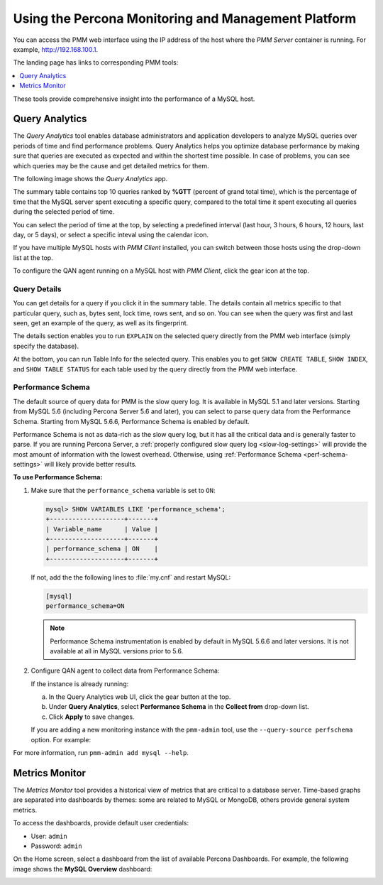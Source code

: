 .. _using:

====================================================
Using the Percona Monitoring and Management Platform
====================================================

You can access the PMM web interface using the IP address of the host
where the *PMM Server* container is running.
For example, http://192.168.100.1.

The landing page has links to corresponding PMM tools:

.. contents::
   :local:
   :depth: 1

These tools provide comprehensive insight
into the performance of a MySQL host.

.. _using-qan:

Query Analytics
===============

The *Query Analytics* tool enables database administrators
and application developers to analyze MySQL queries over periods of time
and find performance problems.
Query Analytics helps you optimize database performance
by making sure that queries are executed as expected
and within the shortest time possible.
In case of problems, you can see which queries may be the cause
and get detailed metrics for them.

The following image shows the *Query Analytics* app.

.. image:: images/query-analytics.png
   :width: 640

The summary table contains top 10 queries ranked by **%GTT**
(percent of grand total time),
which is the percentage of time
that the MySQL server spent executing a specific query,
compared to the total time it spent executing all queries
during the selected period of time.

You can select the period of time at the top,
by selecting a predefined interval
(last hour, 3 hours, 6 hours, 12 hours, last day, or 5 days),
or select a specific inteval using the calendar icon.

If you have multiple MySQL hosts with *PMM Client* installed,
you can switch between those hosts using the drop-down list at the top.

To configure the QAN agent running on a MySQL host with *PMM Client*,
click the gear icon at the top.

Query Details
-------------

You can get details for a query if you click it in the summary table.
The details contain all metrics specific to that particular query,
such as, bytes sent, lock time, rows sent, and so on.
You can see when the query was first and last seen,
get an example of the query, as well as its fingerprint.

The details section enables you to run ``EXPLAIN`` on the selected query
directly from the PMM web interface (simply specify the database).

.. image:: images/qan-realtime-explain.png
   :width: 640

At the bottom, you can run Table Info for the selected query.
This enables you to get ``SHOW CREATE TABLE``, ``SHOW INDEX``,
and ``SHOW TABLE STATUS`` for each table used by the query
directly from the PMM web interface.

.. image:: images/qan-create-table.png
   :width: 640

.. _perf-schema:

Performance Schema
------------------

The default source of query data for PMM is the slow query log.
It is available in MySQL 5.1 and later versions.
Starting from MySQL 5.6 (including Percona Server 5.6 and later),
you can select to parse query data from the Performance Schema.
Starting from MySQL 5.6.6, Performance Schema is enabled by default.

Performance Schema is not as data-rich as the slow query log,
but it has all the critical data and is generally faster to parse.
If you are running Percona Server,
a :ref:`properly configured slow query log <slow-log-settings>`
will provide the most amount of information with the lowest overhead.
Otherwise, using :ref:`Performance Schema <perf-schema-settings>`
will likely provide better results.

**To use Performance Schema:**

1. Make sure that the ``performance_schema`` variable is set to ``ON``:

   .. code-block:: none

      mysql> SHOW VARIABLES LIKE 'performance_schema';
      +--------------------+-------+
      | Variable_name      | Value |
      +--------------------+-------+
      | performance_schema | ON    |
      +--------------------+-------+

   If not, add the the following lines to :file:`my.cnf` and restart MySQL:

   .. code-block:: none

      [mysql]
      performance_schema=ON

   .. note:: Performance Schema instrumentation is enabled by default
      in MySQL 5.6.6 and later versions.
      It is not available at all in MySQL versions prior to 5.6.

2. Configure QAN agent to collect data from Performance Schema:

   If the instance is already running:

   a. In the Query Analytics web UI, click the gear button at the top.
   b. Under **Query Analytics**, select **Performance Schema**
      in the **Collect from** drop-down list.
   c. Click **Apply** to save changes.

   If you are adding a new monitoring instance with the ``pmm-admin`` tool,
   use the ``--query-source perfschema`` option.
   For example:

   .. prompt:: bash

      sudo pmm-admin add mysql --user root --password root --create-user --query-source perfschema

For more information, run ``pmm-admin add mysql --help``.

.. _using-mm:

Metrics Monitor
===============

The *Metrics Monitor* tool provides a historical view of metrics
that are critical to a database server.
Time-based graphs are separated into dashboards by themes:
some are related to MySQL or MongoDB, others provide general system metrics.

To access the dashboards, provide default user credentials:

* User: ``admin``
* Password: ``admin``

On the Home screen, select a dashboard
from the list of available Percona Dashboards.
For example, the following image shows the **MySQL Overview** dashboard:

.. image:: images/metrics-monitor.png 
   :width: 640

